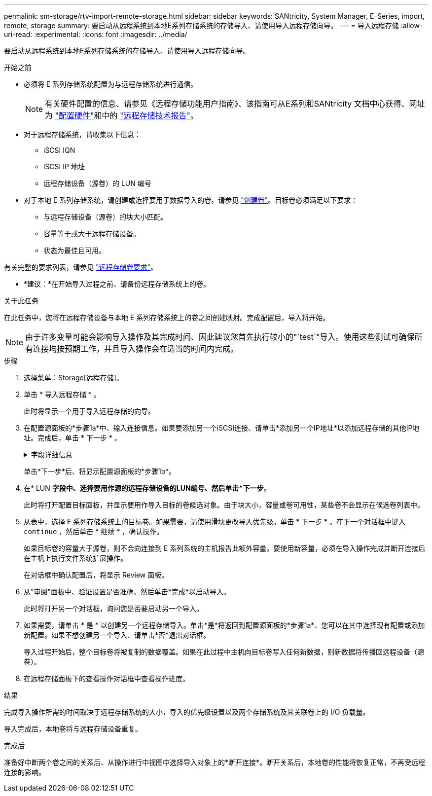 ---
permalink: sm-storage/rtv-import-remote-storage.html 
sidebar: sidebar 
keywords: SANtricity, System Manager, E-Series, import, remote, storage 
summary: 要启动从远程系统到本地E系列存储系统的存储导入、请使用导入远程存储向导。 
---
= 导入远程存储
:allow-uri-read: 
:experimental: 
:icons: font
:imagesdir: ../media/


[role="lead"]
要启动从远程系统到本地E系列存储系统的存储导入、请使用导入远程存储向导。

.开始之前
* 必须将 E 系列存储系统配置为与远程存储系统进行通信。
+
[NOTE]
====
有关硬件配置的信息、请参见《远程存储功能用户指南》、该指南可从E系列和SANtricity 文档中心获得、网址为 https://docs.netapp.com/us-en/e-series/remote-storage-volumes/setup-remote-volumes-concept.html["配置硬件"^]和中的 https://www.netapp.com/pdf.html?item=/media/28697-tr-4893-deploy.pdf["远程存储技术报告"^]。

====
* 对于远程存储系统，请收集以下信息：
+
** iSCSI IQN
** iSCSI IP 地址
** 远程存储设备（源卷）的 LUN 编号


* 对于本地 E 系列存储系统，请创建或选择要用于数据导入的卷。请参见 link:create-volumes.html["创建卷"]。目标卷必须满足以下要求：
+
** 与远程存储设备（源卷）的块大小匹配。
** 容量等于或大于远程存储设备。
** 状态为最佳且可用。




有关完整的要求列表，请参见 link:rtv-remote-storage-volume-requirements.html["远程存储卷要求"]。

* *建议：*在开始导入过程之前、请备份远程存储系统上的卷。


.关于此任务
在此任务中，您将在远程存储设备与本地 E 系列存储系统上的卷之间创建映射。完成配置后，导入将开始。

[NOTE]
====
由于许多变量可能会影响导入操作及其完成时间、因此建议您首先执行较小的"`test`"导入。使用这些测试可确保所有连接均按预期工作，并且导入操作会在适当的时间内完成。

====
.步骤
. 选择菜单：Storage[远程存储]。
. 单击 * 导入远程存储 * 。
+
此时将显示一个用于导入远程存储的向导。

. 在配置源面板的*步骤1a*中、输入连接信息。如果要添加另一个iSCSI连接、请单击*添加另一个IP地址*以添加远程存储的其他IP地址。完成后，单击 * 下一步 * 。
+
.字段详细信息
[%collapsible]
====
[cols="25h,~"]
|===
| 正在设置 ... | Description 


 a| 
Name
 a| 
输入远程存储设备的名称、以便在System Manager界面中进行标识。

名称最多可包含30个字符、并且只能包含字母、数字和以下特殊字符：下划线(_)、短划线(-)和哈希符号(#)。名称不能包含空格。



 a| 
iSCSI连接属性
 a| 
输入远程存储设备的连接属性：

** * iSCSI限定名称(IQN)*：输入iSCSI IQN。
** * IP地址*：输入IPv4地址。
** *端口*：输入用于源设备与目标设备之间通信的端口号。默认情况下、端口号为3260。


|===
====
+
单击*下一步*后、将显示配置源面板的*步骤1b*。

. 在* LUN *字段中、选择要用作源的远程存储设备的LUN编号、然后单击*下一步*。
+
此时将打开配置目标面板，并显示要用作导入目标的卷候选对象。由于块大小，容量或卷可用性，某些卷不会显示在候选卷列表中。

. 从表中，选择 E 系列存储系统上的目标卷。如果需要，请使用滑块更改导入优先级。单击 * 下一步 * 。在下一个对话框中键入 `continue` ，然后单击 * 继续 * ，确认操作。
+
如果目标卷的容量大于源卷，则不会向连接到 E 系列系统的主机报告此额外容量。要使用新容量，必须在导入操作完成并断开连接后在主机上执行文件系统扩展操作。

+
在对话框中确认配置后，将显示 Review 面板。

. 从"审阅"面板中、验证设置是否准确、然后单击*完成*以启动导入。
+
此时将打开另一个对话框，询问您是否要启动另一个导入。

. 如果需要，请单击 * 是 * 以创建另一个远程存储导入。单击*是*将返回到配置源面板的*步骤1a*、您可以在其中选择现有配置或添加新配置。如果不想创建另一个导入、请单击*否*退出对话框。
+
导入过程开始后，整个目标卷将被复制的数据覆盖。如果在此过程中主机向目标卷写入任何新数据，则新数据将传播回远程设备（源卷）。

. 在远程存储面板下的查看操作对话框中查看操作进度。


.结果
完成导入操作所需的时间取决于远程存储系统的大小，导入的优先级设置以及两个存储系统及其关联卷上的 I/O 负载量。

导入完成后，本地卷将与远程存储设备重复。

.完成后
准备好中断两个卷之间的关系后、从操作进行中视图中选择导入对象上的*断开连接*。断开关系后，本地卷的性能将恢复正常，不再受远程连接的影响。
